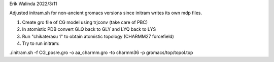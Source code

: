Erik Walinda
2022/3/11

Adjusted initram.sh for non-ancient gromacs versions since initram writes its own mdp files.

1. Create gro file of CG model using trjconv (take care of PBC)
2. In atomistic PDB convert GLQ back to GLY and LYQ back to LYS
3. Run "chikaterasu 1" to obtain atomistic topology (CHARMM27 forcefield)
4. Try to run initram:

./initram.sh -f CG_posre.gro -o aa_charmm.gro -to charmm36 -p gromacs/top/topol.top
